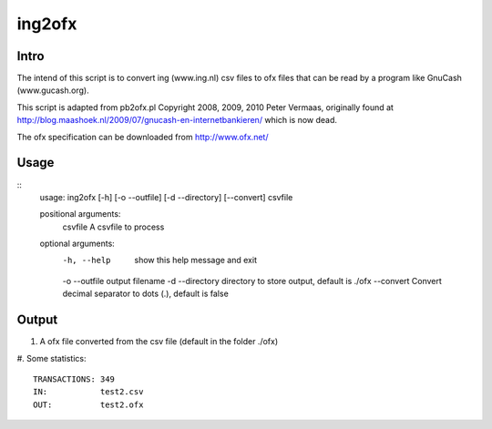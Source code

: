 =======
ing2ofx
=======
Intro
-----
The intend of this script is to convert ing (www.ing.nl) csv files to ofx files 
that can be read by a program like GnuCash (www.gucash.org).

This script is adapted from pb2ofx.pl Copyright 2008, 2009, 2010 Peter Vermaas,
originally found at http://blog.maashoek.nl/2009/07/gnucash-en-internetbankieren/ 
which is now dead.

The ofx specification can be downloaded from http://www.ofx.net/

Usage
-----
::
   usage: ing2ofx [-h] [-o --outfile] [-d --directory] [--convert] csvfile

   positional arguments:
     csvfile         A csvfile to process

   optional arguments:
     -h, --help      show this help message and exit
     -o --outfile    output filename
     -d --directory  directory to store output, default is ./ofx
     --convert       Convert decimal separator to dots (.), default is false

Output
------
#. A ofx file converted from the csv file (default in the folder ./ofx)
#. Some statistics:
::
   TRANSACTIONS: 349
   IN:           test2.csv
   OUT:          test2.ofx

